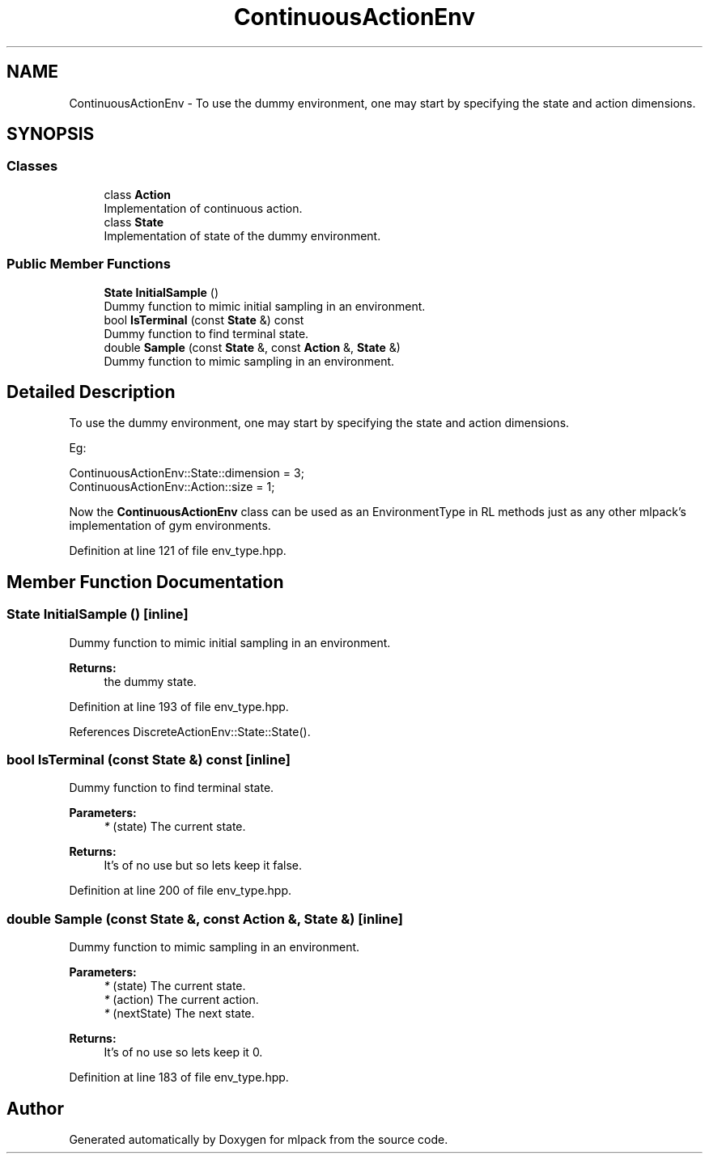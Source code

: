 .TH "ContinuousActionEnv" 3 "Sun Aug 22 2021" "Version 3.4.2" "mlpack" \" -*- nroff -*-
.ad l
.nh
.SH NAME
ContinuousActionEnv \- To use the dummy environment, one may start by specifying the state and action dimensions\&.  

.SH SYNOPSIS
.br
.PP
.SS "Classes"

.in +1c
.ti -1c
.RI "class \fBAction\fP"
.br
.RI "Implementation of continuous action\&. "
.ti -1c
.RI "class \fBState\fP"
.br
.RI "Implementation of state of the dummy environment\&. "
.in -1c
.SS "Public Member Functions"

.in +1c
.ti -1c
.RI "\fBState\fP \fBInitialSample\fP ()"
.br
.RI "Dummy function to mimic initial sampling in an environment\&. "
.ti -1c
.RI "bool \fBIsTerminal\fP (const \fBState\fP &) const"
.br
.RI "Dummy function to find terminal state\&. "
.ti -1c
.RI "double \fBSample\fP (const \fBState\fP &, const \fBAction\fP &, \fBState\fP &)"
.br
.RI "Dummy function to mimic sampling in an environment\&. "
.in -1c
.SH "Detailed Description"
.PP 
To use the dummy environment, one may start by specifying the state and action dimensions\&. 

Eg: 
.PP
.nf
ContinuousActionEnv::State::dimension = 3;
ContinuousActionEnv::Action::size = 1;

.fi
.PP
.PP
Now the \fBContinuousActionEnv\fP class can be used as an EnvironmentType in RL methods just as any other mlpack's implementation of gym environments\&. 
.PP
Definition at line 121 of file env_type\&.hpp\&.
.SH "Member Function Documentation"
.PP 
.SS "\fBState\fP InitialSample ()\fC [inline]\fP"

.PP
Dummy function to mimic initial sampling in an environment\&. 
.PP
\fBReturns:\fP
.RS 4
the dummy state\&. 
.RE
.PP

.PP
Definition at line 193 of file env_type\&.hpp\&.
.PP
References DiscreteActionEnv::State::State()\&.
.SS "bool IsTerminal (const \fBState\fP &) const\fC [inline]\fP"

.PP
Dummy function to find terminal state\&. 
.PP
\fBParameters:\fP
.RS 4
\fI*\fP (state) The current state\&. 
.RE
.PP
\fBReturns:\fP
.RS 4
It's of no use but so lets keep it false\&. 
.RE
.PP

.PP
Definition at line 200 of file env_type\&.hpp\&.
.SS "double Sample (const \fBState\fP &, const \fBAction\fP &, \fBState\fP &)\fC [inline]\fP"

.PP
Dummy function to mimic sampling in an environment\&. 
.PP
\fBParameters:\fP
.RS 4
\fI*\fP (state) The current state\&. 
.br
\fI*\fP (action) The current action\&. 
.br
\fI*\fP (nextState) The next state\&. 
.RE
.PP
\fBReturns:\fP
.RS 4
It's of no use so lets keep it 0\&. 
.RE
.PP

.PP
Definition at line 183 of file env_type\&.hpp\&.

.SH "Author"
.PP 
Generated automatically by Doxygen for mlpack from the source code\&.
